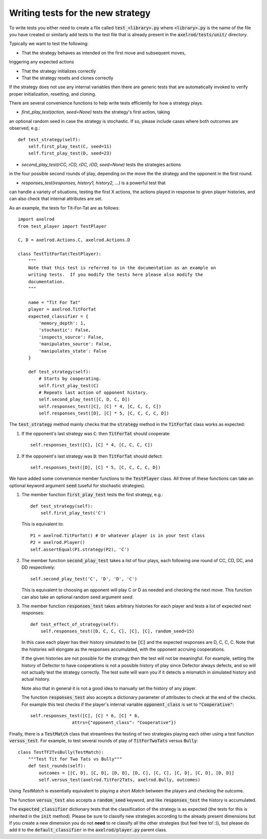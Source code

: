 Writing tests for the new strategy
==================================

To write tests you either need to create a file called :code:`test_<library>.py`
where :code:`<library>.py` is the name of the file you have created or similarly
add tests to the test file that is already present in the
:code:`axelrod/tests/unit/` directory.

Typically we want to test the following:

* That the strategy behaves as intended on the first move and subsequent moves,
triggering any expected actions

* That the strategy initializes correctly

* That the strategy resets and clones correctly

If the strategy does not use any internal variables then there are generic tests
that are automatically invoked to verify proper initialization, resetting, and
cloning.

There are several convenience functions to help write tests efficiently for
how a strategy plays.

* `first_play_test(action, seed=None)` tests the strategy's first action, taking
an optional random seed in case the strategy is stochastic. If so, please
include cases where both outcomes are observed, e.g.::

    def test_strategy(self):
        self.first_play_test(C, seed=11)
        self.first_play_test(D, seed=23)

* `second_play_test(rCC, rCD, rDC, rDD, seed=None)` tests the strategies actions
in the four possible second rounds of play, depending on the move the the
strategy and the opponent in the first round.

* `responses_test(responses, history1, history2, ...)` is a powerful test that
can handle a variety of situations, testing the first X actions, the actions
played in response to given player histories, and can also check that internal
attributes are set.

As an example, the tests for Tit-For-Tat are as follows::

    import axelrod
    from test_player import TestPlayer

    C, D = axelrod.Actions.C, axelrod.Actions.D

    class TestTitForTat(TestPlayer):
        """
        Note that this test is referred to in the documentation as an example on
        writing tests.  If you modify the tests here please also modify the
        documentation.
        """

        name = "Tit For Tat"
        player = axelrod.TitForTat
        expected_classifier = {
            'memory_depth': 1,
            'stochastic': False,
            'inspects_source': False,
            'manipulates_source': False,
            'manipulates_state': False
        }

        def test_strategy(self):
            # Starts by cooperating.
            self.first_play_test(C)
            # Repeats last action of opponent history.
            self.second_play_test([C, D, C, D])
            self.responses_test([C], [C] * 4, [C, C, C, C])
            self.responses_test([D], [C] * 5, [C, C, C, C, D])

The :code:`test_strategy` method mainly checks that the
:code:`strategy` method in the :code:`TitForTat` class works as expected:

1. If the opponent's last strategy was :code:`C`: then :code:`TitForTat` should
   cooperate::

    self.responses_test([C], [C] * 4, [C, C, C, C])

2. If the opponent's last strategy was :code:`D`: then :code:`TitForTat` should
   defect::

    self.responses_test([D], [C] * 5, [C, C, C, C, D])

We have added some convenience member functions to the :code:`TestPlayer` class.
All three of these functions can take an optional keyword argument
:code:`seed` (useful for stochastic strategies).

1. The member function :code:`first_play_test` tests the first strategy, e.g.::

    def test_strategy(self):
        self.first_play_test('C')

   This is equivalent to::

    P1 = axelrod.TitForTat() # Or whatever player is in your test class
    P2 = axelrod.Player()
    self.assertEqual(P1.strategy(P2), 'C')

2. The member function :code:`second_play_test` takes a list of four plays, each
   following one round of CC, CD, DC, and DD respectively::

    self.second_play_test('C', 'D', 'D', 'C')

   This is equivalent to choosing an opponent will play C or D as needed and
   checking the next move. This function can also take an optional random seed
   argument `seed`.

3. The member function :code:`responses_test` takes arbitrary histories for each
   player and tests a list of expected next responses::

    def test_effect_of_strategy(self):
        self.responses_test([D, C, C, C], [C], [C], random_seed=15)

   In this case each player has their history simulated to  be :code:`[C]` and
   the expected responses are D, C, C, C. Note that the histories will elongate
   as the responses accumulated, with the opponent accruing cooperations.

   If the given histories are not possible for the strategy then the test will
   not be meaningful. For example, setting the history of Defector to have
   cooperations is not a possible history of play since Defector always defects,
   and so will not actually test the strategy correctly. The test suite will
   warn you if it detects a mismatch in simulated history and actual history.

   Note also that in general it is not a good idea to manually set the history
   of any player.

   The function :code:`responses_test` also accepts a dictionary parameter of
   attributes to check at the end of the checks. For example this test checks
   if the player's internal variable :code:`opponent_class` is set to
   :code:`"Cooperative"`::

       self.responses_test([C], [C] * 6, [C] * 6,
                       attrs={"opponent_class": "Cooperative"})

Finally, there is a :code:`TestMatch` class that streamlines the testing of
two strategies playing each other using a test function :code:`versus_test`. For
example, to test several rounds of play of :code:`TitForTwoTats` versus
:code:`Bully`::

    class TestTF2TvsBully(TestMatch):
        """Test Tit for Two Tats vs Bully"""
        def test_rounds(self):
            outcomes = [[C, D], [C, D], [D, D], [D, C], [C, C], [C, D], [C, D], [D, D]]
            self.versus_test(axelrod.TitFor2Tats, axelrod.Bully, outcomes)

Using `TestMatch` is essentially equivalent to playing a short `Match` between
the players and checking the outcome.

The function :code:`versus_test` also accepts a :code:`random_seed` keyword, and
like :code:`responses_test` the history is accumulated.

The :code:`expected_classifier` dictionary tests that the classification of the
strategy is as expected (the tests for this is inherited in the :code:`init`
method). Please be sure to classify new strategies according to the already
present dimensions but if you create a new dimension you do not **need** to re
classify all the other strategies (but feel free to! :)), but please do add it
to the :code:`default_classifier` in the :code:`axelrod/player.py` parent class.
